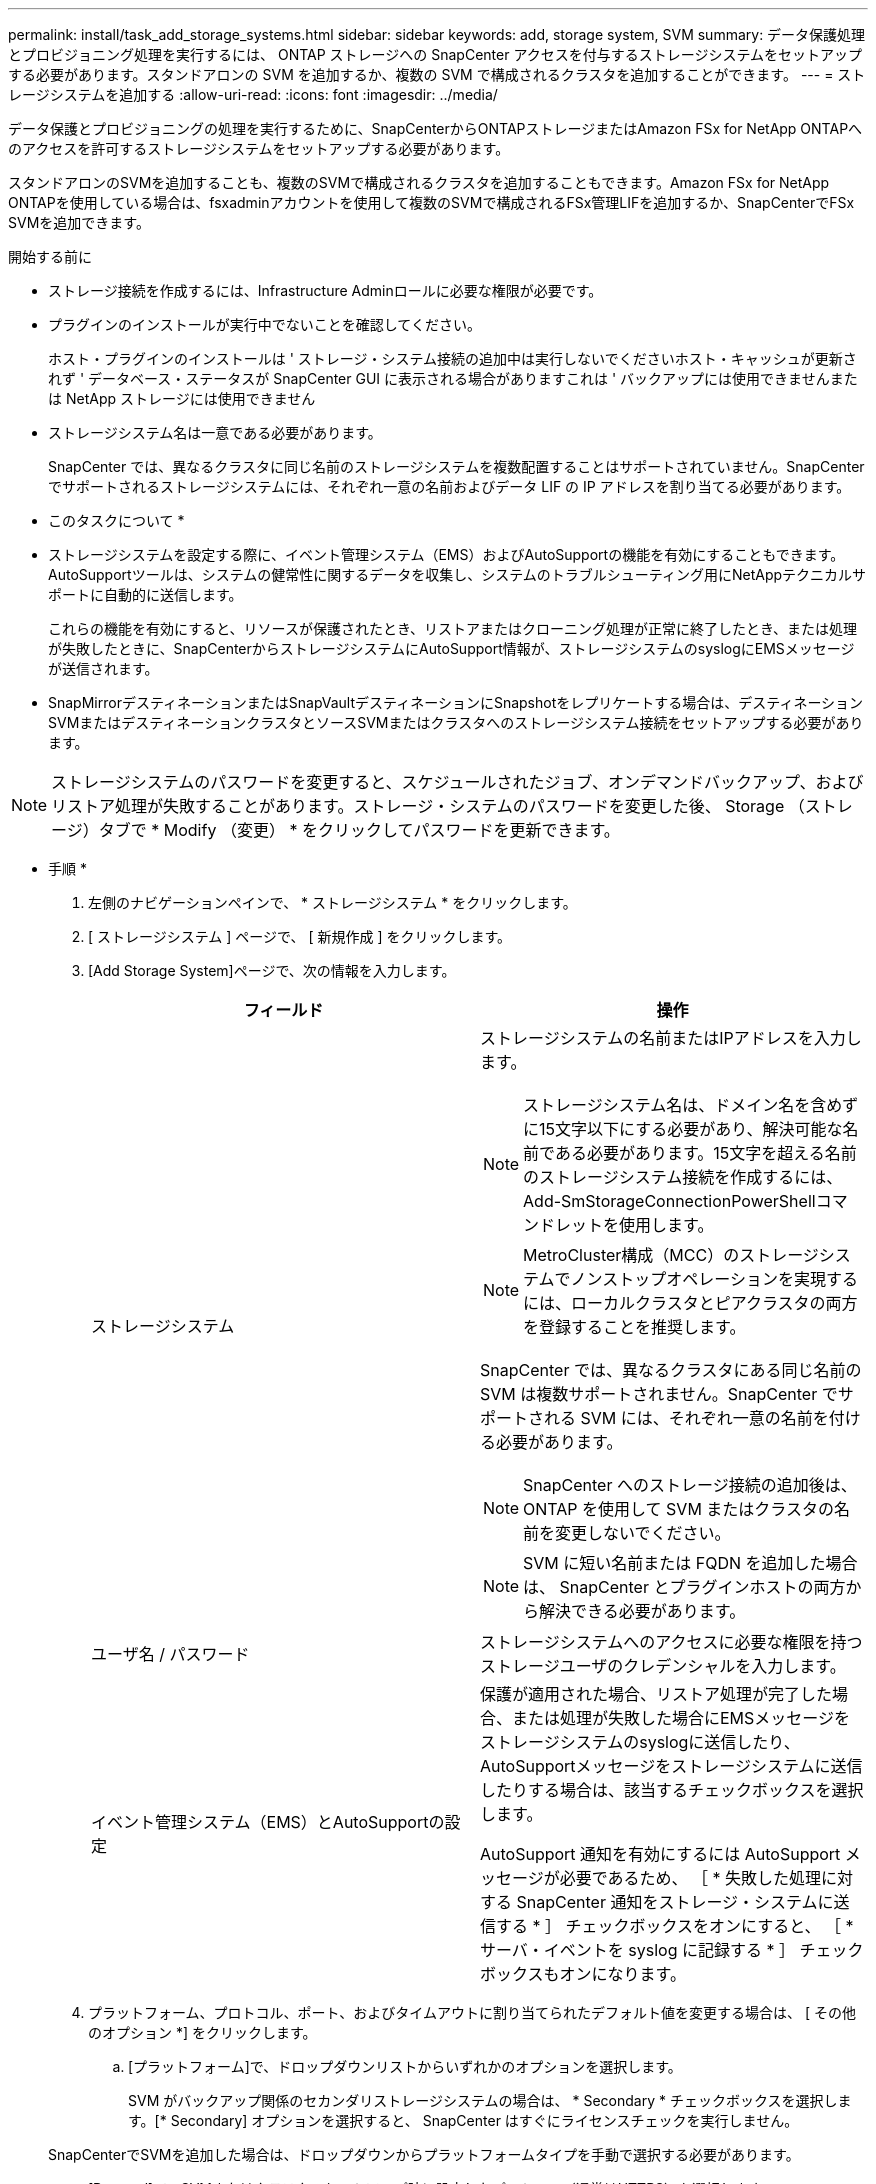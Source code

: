 ---
permalink: install/task_add_storage_systems.html 
sidebar: sidebar 
keywords: add, storage system, SVM 
summary: データ保護処理とプロビジョニング処理を実行するには、 ONTAP ストレージへの SnapCenter アクセスを付与するストレージシステムをセットアップする必要があります。スタンドアロンの SVM を追加するか、複数の SVM で構成されるクラスタを追加することができます。 
---
= ストレージシステムを追加する
:allow-uri-read: 
:icons: font
:imagesdir: ../media/


[role="lead"]
データ保護とプロビジョニングの処理を実行するために、SnapCenterからONTAPストレージまたはAmazon FSx for NetApp ONTAPへのアクセスを許可するストレージシステムをセットアップする必要があります。

スタンドアロンのSVMを追加することも、複数のSVMで構成されるクラスタを追加することもできます。Amazon FSx for NetApp ONTAPを使用している場合は、fsxadminアカウントを使用して複数のSVMで構成されるFSx管理LIFを追加するか、SnapCenterでFSx SVMを追加できます。

.開始する前に
* ストレージ接続を作成するには、Infrastructure Adminロールに必要な権限が必要です。
* プラグインのインストールが実行中でないことを確認してください。
+
ホスト・プラグインのインストールは ' ストレージ・システム接続の追加中は実行しないでくださいホスト・キャッシュが更新されず ' データベース・ステータスが SnapCenter GUI に表示される場合がありますこれは ' バックアップには使用できませんまたは NetApp ストレージには使用できません

* ストレージシステム名は一意である必要があります。
+
SnapCenter では、異なるクラスタに同じ名前のストレージシステムを複数配置することはサポートされていません。SnapCenter でサポートされるストレージシステムには、それぞれ一意の名前およびデータ LIF の IP アドレスを割り当てる必要があります。



* このタスクについて *

* ストレージシステムを設定する際に、イベント管理システム（EMS）およびAutoSupportの機能を有効にすることもできます。AutoSupportツールは、システムの健常性に関するデータを収集し、システムのトラブルシューティング用にNetAppテクニカルサポートに自動的に送信します。
+
これらの機能を有効にすると、リソースが保護されたとき、リストアまたはクローニング処理が正常に終了したとき、または処理が失敗したときに、SnapCenterからストレージシステムにAutoSupport情報が、ストレージシステムのsyslogにEMSメッセージが送信されます。

* SnapMirrorデスティネーションまたはSnapVaultデスティネーションにSnapshotをレプリケートする場合は、デスティネーションSVMまたはデスティネーションクラスタとソースSVMまたはクラスタへのストレージシステム接続をセットアップする必要があります。



NOTE: ストレージシステムのパスワードを変更すると、スケジュールされたジョブ、オンデマンドバックアップ、およびリストア処理が失敗することがあります。ストレージ・システムのパスワードを変更した後、 Storage （ストレージ）タブで * Modify （変更） * をクリックしてパスワードを更新できます。

* 手順 *

. 左側のナビゲーションペインで、 * ストレージシステム * をクリックします。
. [ ストレージシステム ] ページで、 [ 新規作成 ] をクリックします。
. [Add Storage System]ページで、次の情報を入力します。
+
|===
| フィールド | 操作 


 a| 
ストレージシステム
 a| 
ストレージシステムの名前またはIPアドレスを入力します。


NOTE: ストレージシステム名は、ドメイン名を含めずに15文字以下にする必要があり、解決可能な名前である必要があります。15文字を超える名前のストレージシステム接続を作成するには、Add-SmStorageConnectionPowerShellコマンドレットを使用します。


NOTE: MetroCluster構成（MCC）のストレージシステムでノンストップオペレーションを実現するには、ローカルクラスタとピアクラスタの両方を登録することを推奨します。

SnapCenter では、異なるクラスタにある同じ名前の SVM は複数サポートされません。SnapCenter でサポートされる SVM には、それぞれ一意の名前を付ける必要があります。


NOTE: SnapCenter へのストレージ接続の追加後は、 ONTAP を使用して SVM またはクラスタの名前を変更しないでください。


NOTE: SVM に短い名前または FQDN を追加した場合は、 SnapCenter とプラグインホストの両方から解決できる必要があります。



 a| 
ユーザ名 / パスワード
 a| 
ストレージシステムへのアクセスに必要な権限を持つストレージユーザのクレデンシャルを入力します。



 a| 
イベント管理システム（EMS）とAutoSupportの設定
 a| 
保護が適用された場合、リストア処理が完了した場合、または処理が失敗した場合にEMSメッセージをストレージシステムのsyslogに送信したり、AutoSupportメッセージをストレージシステムに送信したりする場合は、該当するチェックボックスを選択します。

AutoSupport 通知を有効にするには AutoSupport メッセージが必要であるため、 ［ * 失敗した処理に対する SnapCenter 通知をストレージ・システムに送信する * ］ チェックボックスをオンにすると、 ［ * サーバ・イベントを syslog に記録する * ］ チェックボックスもオンになります。

|===
. プラットフォーム、プロトコル、ポート、およびタイムアウトに割り当てられたデフォルト値を変更する場合は、 [ その他のオプション *] をクリックします。
+
.. [プラットフォーム]で、ドロップダウンリストからいずれかのオプションを選択します。
+
SVM がバックアップ関係のセカンダリストレージシステムの場合は、 * Secondary * チェックボックスを選択します。[* Secondary] オプションを選択すると、 SnapCenter はすぐにライセンスチェックを実行しません。

+
SnapCenterでSVMを追加した場合は、ドロップダウンからプラットフォームタイプを手動で選択する必要があります。

.. [Protocol]で、SVMまたはクラスタのセットアップ時に設定したプロトコル（通常はHTTPS）を選択します。
.. ストレージシステムが受け入れるポートを入力します。
+
通常はデフォルトのポート443を使用できます。

.. 通信の試行が停止するまでの経過時間を秒単位で入力します。
+
デフォルト値は60秒です。

.. SVM に複数の管理インターフェイスがある場合は、「 * 優先 IP 」チェックボックスを選択し、 SVM 接続用の優先 IP アドレスを入力します。
.. [ 保存（ Save ） ] をクリックします。


. [Submit （送信） ] をクリックします。


* 結果 *

Storage Systems （ストレージシステム）ページの * Type （タイプ） * ドロップダウンから、次のいずれかの操作を実行します。

* 追加されたすべての ONTAP を表示する場合は、「 * SVM SVM * 」を選択します。
+
FSx SVMを追加した場合は、ここにFSx SVMが表示されます。

* 追加されたすべてのクラスタを表示するには、「 * ONTAP クラスタ * 」を選択します。
+
fsxadminを使用してFSxクラスタを追加した場合は、ここにFSxクラスタが表示されます。

+
クラスタ名をクリックすると、そのクラスタに含まれるすべてのSVMが[Storage Virtual Machine]セクションに表示されます。

+
ONTAP の GUI を使用して ONTAP クラスタに新しい SVM を追加した場合は、 * Rediscover* をクリックすると、新しく追加した SVM が表示されます。




NOTE: FASまたはAFFストレージシステムをオールSANアレイ（ASA）にアップグレードした場合は、SnapCenterサーバのストレージ接続を更新して、SnapCenterの新しいストレージタイプを反映する必要があります。

* 終了後 *

SnapCenterがアクセスできるすべてのストレージシステムからEメール通知を送信するには、クラスタ管理者が各ストレージシステムノードでAutoSupportを有効にする必要があります。そのためには、ストレージシステムのコマンドラインから次のコマンドを実行します。

`autosupport trigger modify -node nodename -autosupport-message client.app.info -to enable -noteto enable`


NOTE: Storage Virtual Machine（SVM）管理者にはAutoSupportへのアクセス権はありません。
